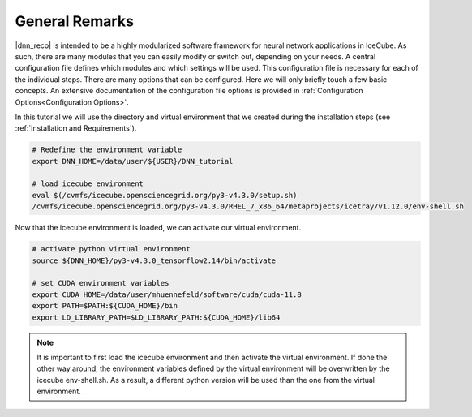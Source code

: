 .. IceCube DNN reconstruction

.. _general_remarks:

General Remarks
***************

|dnn_reco| is intended to be a highly modularized software framework for neural
network applications in IceCube. As such, there are many modules that you can
easily modify or switch out, depending on your needs.
A central configuration file defines which modules and which settings
will be used.
This configuration file is necessary for each of the individual steps.
There are many options that can be configured.
Here we will only briefly touch a few basic concepts.
An extensive documentation of the configuration file options is provided in
:ref:`Configuration Options<Configuration Options>`.

In this tutorial we will use the directory and virtual environment that we
created during the installation steps (see :ref:`Installation and Requirements`).

.. code-block:: bash

    # Redefine the environment variable
    export DNN_HOME=/data/user/${USER}/DNN_tutorial

    # load icecube environment
    eval $(/cvmfs/icecube.opensciencegrid.org/py3-v4.3.0/setup.sh)
    /cvmfs/icecube.opensciencegrid.org/py3-v4.3.0/RHEL_7_x86_64/metaprojects/icetray/v1.12.0/env-shell.sh

Now that the icecube environment is loaded, we can activate our virtual environment.

.. code-block:: bash

    # activate python virtual environment
    source ${DNN_HOME}/py3-v4.3.0_tensorflow2.14/bin/activate

    # set CUDA environment variables
    export CUDA_HOME=/data/user/mhuennefeld/software/cuda/cuda-11.8
    export PATH=$PATH:${CUDA_HOME}/bin
    export LD_LIBRARY_PATH=$LD_LIBRARY_PATH:${CUDA_HOME}/lib64


.. note::
    It is important to first load the icecube environment and then
    activate the virtual environment. If done the other way around, the
    environment variables defined by the virtual environment will be
    overwritten by the icecube env-shell.sh. As a result, a different
    python version will be used than the one from the virtual environment.
